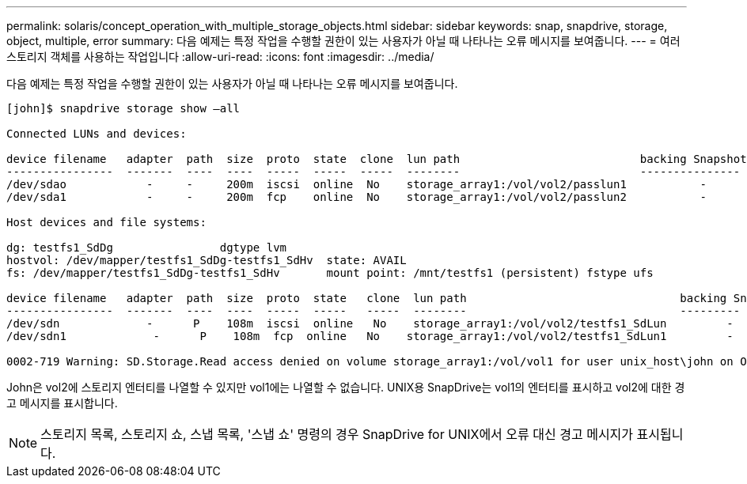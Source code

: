 ---
permalink: solaris/concept_operation_with_multiple_storage_objects.html 
sidebar: sidebar 
keywords: snap, snapdrive, storage, object, multiple, error 
summary: 다음 예제는 특정 작업을 수행할 권한이 있는 사용자가 아닐 때 나타나는 오류 메시지를 보여줍니다. 
---
= 여러 스토리지 객체를 사용하는 작업입니다
:allow-uri-read: 
:icons: font
:imagesdir: ../media/


[role="lead"]
다음 예제는 특정 작업을 수행할 권한이 있는 사용자가 아닐 때 나타나는 오류 메시지를 보여줍니다.

[listing]
----
[john]$ snapdrive storage show –all

Connected LUNs and devices:

device filename   adapter  path  size  proto  state  clone  lun path                           backing Snapshot
----------------  -------  ----  ----  -----  -----  -----  --------                           ---------------
/dev/sdao            -     -     200m  iscsi  online  No    storage_array1:/vol/vol2/passlun1           -
/dev/sda1            -     -     200m  fcp    online  No    storage_array1:/vol/vol2/passlun2           -

Host devices and file systems:

dg: testfs1_SdDg                dgtype lvm
hostvol: /dev/mapper/testfs1_SdDg-testfs1_SdHv  state: AVAIL
fs: /dev/mapper/testfs1_SdDg-testfs1_SdHv       mount point: /mnt/testfs1 (persistent) fstype ufs

device filename   adapter  path  size  proto  state   clone  lun path                                backing Snapshot
----------------  -------  ----  ----  -----  -----   -----  --------                                ---------
/dev/sdn             -      P    108m  iscsi  online   No    storage_array1:/vol/vol2/testfs1_SdLun         -
/dev/sdn1             -      P    108m  fcp  online   No    storage_array1:/vol/vol2/testfs1_SdLun1         -

0002-719 Warning: SD.Storage.Read access denied on volume storage_array1:/vol/vol1 for user unix_host\john on Operations Manager server ops_mngr_server
----
John은 vol2에 스토리지 엔터티를 나열할 수 있지만 vol1에는 나열할 수 없습니다. UNIX용 SnapDrive는 vol1의 엔터티를 표시하고 vol2에 대한 경고 메시지를 표시합니다.


NOTE: 스토리지 목록, 스토리지 쇼, 스냅 목록, '스냅 쇼' 명령의 경우 SnapDrive for UNIX에서 오류 대신 경고 메시지가 표시됩니다.
